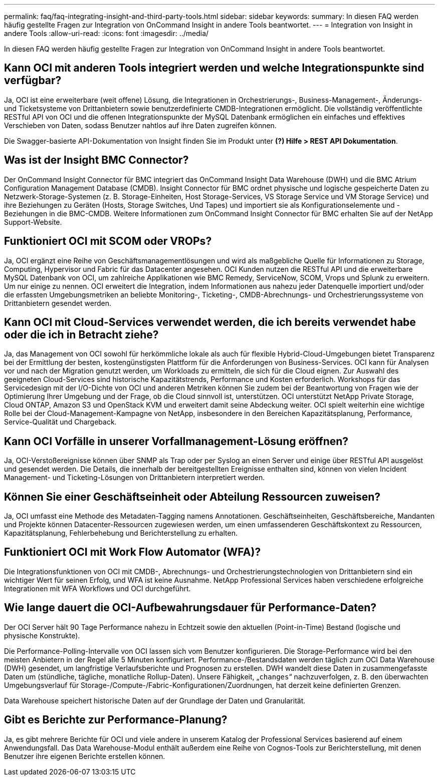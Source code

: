 ---
permalink: faq/faq-integrating-insight-and-third-party-tools.html 
sidebar: sidebar 
keywords:  
summary: In diesen FAQ werden häufig gestellte Fragen zur Integration von OnCommand Insight in andere Tools beantwortet. 
---
= Integration von Insight in andere Tools
:allow-uri-read: 
:icons: font
:imagesdir: ../media/


[role="lead"]
In diesen FAQ werden häufig gestellte Fragen zur Integration von OnCommand Insight in andere Tools beantwortet.



== Kann OCI mit anderen Tools integriert werden und welche Integrationspunkte sind verfügbar?

Ja, OCI ist eine erweiterbare (weit offene) Lösung, die Integrationen in Orchestrierungs-, Business-Management-, Änderungs- und Ticketsysteme von Drittanbietern sowie benutzerdefinierte CMDB-Integrationen ermöglicht. Die vollständig veröffentlichte RESTful API von OCI und die offenen Integrationspunkte der MySQL Datenbank ermöglichen ein einfaches und effektives Verschieben von Daten, sodass Benutzer nahtlos auf ihre Daten zugreifen können.

Die Swagger-basierte API-Dokumentation von Insight finden Sie im Produkt unter *(?) Hilfe > REST API Dokumentation*.



== Was ist der Insight BMC Connector?

Der OnCommand Insight Connector für BMC integriert das OnCommand Insight Data Warehouse (DWH) und die BMC Atrium Configuration Management Database (CMDB). Insight Connector für BMC ordnet physische und logische gespeicherte Daten zu Netzwerk-Storage-Systemen (z. B. Storage-Einheiten, Host Storage-Services, VS Storage Service und VM Storage Service) und ihre Beziehungen zu Geräten (Hosts, Storage Switches, Und Tapes) und importiert sie als Konfigurationselemente und -Beziehungen in die BMC-CMDB. Weitere Informationen zum OnCommand Insight Connector für BMC erhalten Sie auf der NetApp Support-Website.



== Funktioniert OCI mit SCOM oder VROPs?

Ja, OCI ergänzt eine Reihe von Geschäftsmanagementlösungen und wird als maßgebliche Quelle für Informationen zu Storage, Computing, Hypervisor und Fabric für das Datacenter angesehen. OCI Kunden nutzen die RESTful API und die erweiterbare MySQL Datenbank von OCI, um zahlreiche Applikationen wie BMC Remedy, ServiceNow, SCOM, Vrops und Splunk zu erweitern. Um nur einige zu nennen. OCI erweitert die Integration, indem Informationen aus nahezu jeder Datenquelle importiert und/oder die erfassten Umgebungsmetriken an beliebte Monitoring-, Ticketing-, CMDB-Abrechnungs- und Orchestrierungssysteme von Drittanbietern gesendet werden.



== Kann OCI mit Cloud-Services verwendet werden, die ich bereits verwendet habe oder die ich in Betracht ziehe?

Ja, das Management von OCI sowohl für herkömmliche lokale als auch für flexible Hybrid-Cloud-Umgebungen bietet Transparenz bei der Ermittlung der besten, kostengünstigsten Plattform für die Anforderungen von Business-Services. OCI kann für Analysen vor und nach der Migration genutzt werden, um Workloads zu ermitteln, die sich für die Cloud eignen. Zur Auswahl des geeigneten Cloud-Services sind historische Kapazitätstrends, Performance und Kosten erforderlich. Workshops für das Servicedesign mit der I/O-Dichte von OCI und anderen Metriken können Sie zudem bei der Beantwortung von Fragen wie der Optimierung Ihrer Umgebung und der Frage, ob die Cloud sinnvoll ist, unterstützen. OCI unterstützt NetApp Private Storage, Cloud ONTAP, Amazon S3 und OpenStack KVM und erweitert damit seine Abdeckung weiter. OCI spielt weiterhin eine wichtige Rolle bei der Cloud-Management-Kampagne von NetApp, insbesondere in den Bereichen Kapazitätsplanung, Performance, Service-Qualität und Chargeback.



== Kann OCI Vorfälle in unserer Vorfallmanagement-Lösung eröffnen?

Ja, OCI-Verstoßereignisse können über SNMP als Trap oder per Syslog an einen Server und einige über RESTful API ausgelöst und gesendet werden. Die Details, die innerhalb der bereitgestellten Ereignisse enthalten sind, können von vielen Incident Management- und Ticketing-Lösungen von Drittanbietern interpretiert werden.



== Können Sie einer Geschäftseinheit oder Abteilung Ressourcen zuweisen?

Ja, OCI umfasst eine Methode des Metadaten-Tagging namens Annotationen. Geschäftseinheiten, Geschäftsbereiche, Mandanten und Projekte können Datacenter-Ressourcen zugewiesen werden, um einen umfassenderen Geschäftskontext zu Ressourcen, Kapazitätsplanung, Fehlerbehebung und Berichterstellung zu erhalten.



== Funktioniert OCI mit Work Flow Automator (WFA)?

Die Integrationsfunktionen von OCI mit CMDB-, Abrechnungs- und Orchestrierungstechnologien von Drittanbietern sind ein wichtiger Wert für seinen Erfolg, und WFA ist keine Ausnahme. NetApp Professional Services haben verschiedene erfolgreiche Integrationen mit WFA Workflows und OCI durchgeführt.



== Wie lange dauert die OCI-Aufbewahrungsdauer für Performance-Daten?

Der OCI Server hält 90 Tage Performance nahezu in Echtzeit sowie den aktuellen (Point-in-Time) Bestand (logische und physische Konstrukte).

Die Performance-Polling-Intervalle von OCI lassen sich vom Benutzer konfigurieren. Die Storage-Performance wird bei den meisten Anbietern in der Regel alle 5 Minuten konfiguriert. Performance-/Bestandsdaten werden täglich zum OCI Data Warehouse (DWH) gesendet, um langfristige Verlaufsberichte und Prognosen zu erstellen. DWH wandelt diese Daten in zusammengefasste Daten um (stündliche, tägliche, monatliche Rollup-Daten). Unsere Fähigkeit, „`changes`“ nachzuverfolgen, z. B. den überwachten Umgebungsverlauf für Storage-/Compute-/Fabric-Konfigurationen/Zuordnungen, hat derzeit keine definierten Grenzen.

Data Warehouse speichert historische Daten auf der Grundlage der Daten und Granularität.



== Gibt es Berichte zur Performance-Planung?

Ja, es gibt mehrere Berichte für OCI und viele andere in unserem Katalog der Professional Services basierend auf einem Anwendungsfall. Das Data Warehouse-Modul enthält außerdem eine Reihe von Cognos-Tools zur Berichterstellung, mit denen Benutzer ihre eigenen Berichte erstellen können.
